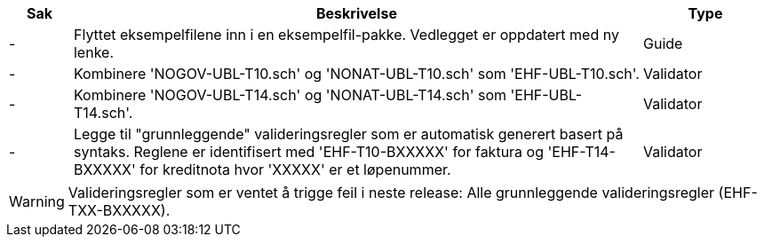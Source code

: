 :ruleurl-inv: /ehf/rule/invoice-2.0/
:ruleurl-cre: /ehf/rule/creditnote-2.0/

[cols="1,9,2", options="header"]
|===
| Sak | Beskrivelse | Type

| -
| Flyttet eksempelfilene inn i en eksempelfil-pakke. Vedlegget er oppdatert med ny lenke.
| Guide

| -
| Kombinere 'NOGOV-UBL-T10.sch' og 'NONAT-UBL-T10.sch' som 'EHF-UBL-T10.sch'.
| Validator

| -
| Kombinere 'NOGOV-UBL-T14.sch' og 'NONAT-UBL-T14.sch' som 'EHF-UBL-T14.sch'.
| Validator

| -
| Legge til "grunnleggende" valideringsregler som er automatisk generert basert på syntaks. Reglene er identifisert med 'EHF-T10-BXXXXX' for faktura og 'EHF-T14-BXXXXX' for kreditnota hvor 'XXXXX' er et løpenummer.
| Validator

|===

WARNING: Valideringsregler som er ventet å trigge feil i neste release:
Alle grunnleggende valideringsregler (EHF-TXX-BXXXXX).
